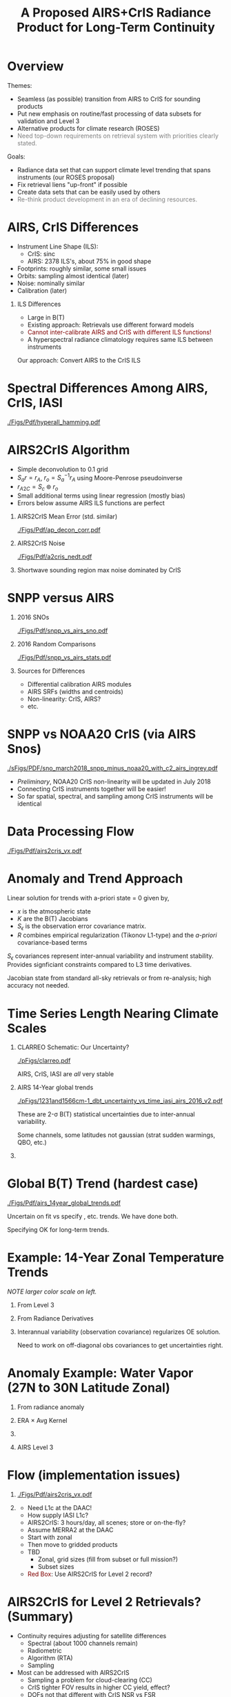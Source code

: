 #+startup: beamer
#+Options: toc:nil H:1
#+LaTeX_CLASS_OPTIONS: [10pt,t]
#+TITLE: \large A Proposed AIRS+CrIS Radiance Product for Long-Term Continuity
#+BEAMER_HEADER: \subtitle{\footnotesize{AIRS Science Team Meeting}}
#+BEAMER_HEADER: \date{\vspace{0.1in}\footnotesize{April 25, 2018 \vfill}}
#+BEAMER_HEADER: \author{L. Larrabee Strow\inst{1,2}, Howard Motteler\inst{2}, Chris Hepplewhite\inst{2}, Steven Buczkowski\inst{2}, and Sergio De-Souza Machado\inst{1,2}}
#+BEAMER_HEADER: \institute[UMBC]{\inst{1} UMBC Physics Dept. \and \inst{2}UMBC JCET}
#+BEAMER_HEADER: \input beamer_setup
#+BEAMER_HEADER: \usetheme{metropolis}
#+BEAMER_HEADER: \metroset{titleformat title=allcaps}
#+BEAMER_HEADER: \renewcommand{\UrlFont}{\small\tt}
#+BEAMER_HEADER: \renewcommand*{\UrlFont}{\footnotesize}
#+BEAMER_HEADER: \tolerance=1000
#+BEAMER_HEADER: \RequirePackage{fancyvrb}
#+BEAMER_HEADER: \DefineVerbatimEnvironment{verbatim}{Verbatim}{fontsize=\footnotesize}
#+BEGIN_EXPORT latex
\addtobeamertemplate{block begin}{
  \setlength{\parsep}{0pt}
  \setlength{\topsep}{3pt plus 2pt minus 2.5pt}
  \setlength{\itemsep}{0pt plus 0pt minus 2pt}
  \setlength{\partopsep}{2pt}
}
#+END_EXPORT

* Overview
\vspace{-0.1in}
Themes:
\vspace{-0.05in}
  - Seamless (as possible) transition from AIRS to CrIS for sounding products
  - Put new emphasis on routine/fast processing of data subsets for validation and Level 3
  - Alternative products for climate research (ROSES)
  - \textcolor{gray}{Need top-down requirements on retrieval system with priorities clearly stated.}

Goals:
\vspace{-0.05in}
  - Radiance data set that can support climate level trending that spans instruments (our ROSES proposal)
  - Fix retrieval liens "up-front" if possible
  - Create data sets that can be easily used by others
  - \textcolor{gray}{Re-think product development in an era of declining resources.}

* AIRS, CrIS Differences
#+LaTeX: \vspace{-0.1in}
- Instrument Line Shape (ILS): 
   - CrIS: sinc
   - AIRS: 2378 ILS's, about 75% in good shape
- Footprints: roughly similar, some small issues
- Orbits: sampling almost identical (later)
- Noise: nominally similar
- Calibration (later)

** ILS Differences
  :PROPERTIES:
  :BEAMER_env: block
  :END:
\vspace{-0.05in}
- Large in B(T)
- Existing approach: Retrievals use different forward models
- \textcolor{maroon}{Cannot inter-calibrate AIRS and CrIS with different ILS functions!} 
- A hyperspectral radiance climatology requires same ILS between instruments

\large Our approach: Convert AIRS to the CrIS ILS

* Spectral Differences Among AIRS, CrIS, IASI

#+ATTR_LATEX: :width 0.85\linewidth 
[[./Figs/Pdf/hyperall_hamming.pdf]]

* AIRS2CrIS Algorithm
#+LaTeX: \vspace{-0.15in}
#+LaTeX: \begin{small}
- Simple deconvolution to 0.1 \wn grid
- $S_a r = r_A$, $r_o = S_a^{-1} r_A$ using Moore-Penrose pseudoinverse
- $r_{A2C} = S_c \circledast r_o$
- Small additional terms using linear regression (mostly bias)
- Errors below assume AIRS ILS functions are perfect
#+LaTeX: \end{small}
#+LaTeX: \vspace{-0.25in}
** \footnotesize AIRS2CrIS Mean Error (std. similar)
  :PROPERTIES:
  :BEAMER_env: block
  :BEAMER_col: 0.55
  :END:
#+LaTeX: \vspace{-0.1in}
#+ATTR_LATEX: :width 0.95\linewidth 
[[./Figs/Pdf/ap_decon_corr.pdf]]

** \footnotesize AIRS2CrIS Noise
  :PROPERTIES:
  :BEAMER_env: block
  :BEAMER_col: 0.55
  :END:
#+LaTeX: \vspace{-0.1in}
#+ATTR_LATEX: :width 0.95\linewidth 
[[./Figs/Pdf/a2cris_nedt.pdf]]

** 
  :PROPERTIES:
  :BEAMER_env: ignoreheading
  :END:

#+LaTeX: \vspace{-0.1in}
\small Shortwave sounding region max noise dominated by CrIS

* SNPP versus AIRS 
\vspace{-0.3in}

** \footnotesize 2016 SNOs
  :PROPERTIES:
  :BEAMER_env: block
  :BEAMER_col: 0.55
  :END:
\vspace{-0.1in}
#+ATTR_LATEX: :width \linewidth 
[[./Figs/Pdf/snpp_vs_airs_sno.pdf]]

** \footnotesize 2016 Random Comparisons
  :PROPERTIES:
  :BEAMER_env: block
  :BEAMER_col: 0.55
  :END:
\vspace{-0.1in}
#+ATTR_LATEX: :width \linewidth 
[[./Figs/Pdf/snpp_vs_airs_stats.pdf]]

** 
  :PROPERTIES:
  :BEAMER_env: ignoreheading
  :END:

\small
Sources for Differences
\vspace{-0.05in}
- Differential calibration AIRS modules
- AIRS SRFs (widths and centroids)
- Non-linearity: CrIS, AIRS?
- etc.

* SNPP vs NOAA20 CrIS (via AIRS Snos)
\vspace{-0.1in}

#+ATTR_LATEX: :width 0.65\linewidth 
[[./sFigs/PDF/sno_march2018_snpp_minus_noaa20_with_c2_airs_ingrey.pdf]]

\vspace{-0.1in}

\small
- /Preliminary/, NOAA20 CrIS non-linearity will be updated in July 2018
- Connecting CrIS instruments together will be easier!
- So far spatial, spectral, and sampling among CrIS instruments will be identical 

* COMMENT SNPP versus AIRS \small (RHS: Gray is w/o \Delta secant correction)
#+LaTeX: \addtocounter{framenumber}{-1}
\vspace{-0.3in}

** \footnotesize 2016 SNOs
  :PROPERTIES:
  :BEAMER_env: block
  :BEAMER_col: 0.55
  :END:
\vspace{-0.1in}
#+ATTR_LATEX: :width \linewidth 
[[./Figs/Pdf/snpp_vs_airs_sno.pdf]]

** \footnotesize 2016 Random Comparisons
  :PROPERTIES:
  :BEAMER_env: block
  :BEAMER_col: 0.55
  :END:
\vspace{-0.1in}
#+ATTR_LATEX: :width \linewidth 
[[./tfigs/Pdf/snpp_vs_airs_stats_wo_secant_corr.pdf]]

** 
  :PROPERTIES:
  :BEAMER_env: ignoreheading
  :END:

\small
Sources for Differences
\vspace{-0.05in}
- Differential calibration AIRS modules
- AIRS SRFs (widths and centroids)
- Non-linearity: CrIS, AIRS?
- etc.

* COMMENT Scene Variability of SNOs versus Statistical Subset

\vspace{-0.3in}

** \footnotesize SNO Locations
  :PROPERTIES:
  :BEAMER_env: block
  :BEAMER_col: 0.55
  :END:

\vspace{0.1in}
#+ATTR_LATEX: :width \linewidth 
[[./tFigs/Png/hist_sno_march2016_lat.png]]

** \footnotesize Random Locations
  :PROPERTIES:
  :BEAMER_env: block
  :BEAMER_col: 0.55
  :END:

#+ATTR_LATEX: :width \linewidth 
[[./Figs/Png/equal_area_hist.png]]

** 
  :PROPERTIES:
  :BEAMER_env: ignoreheading
  :END:


#+LaTeX: \small
- Can examine single channel B(T) differences versus scene temperature
- Generally flat with scene temperature, except near extremes (esp. hot scenes)

* Data Processing Flow
  :PROPERTIES:
  :BEAMER_opt: label=flow
  :END:
#+LaTeX: \vspace{-0.1in}
#+ATTR_LATEX: :width 0.64\linewidth 
[[./Figs/Pdf/airs2cris_vx.pdf]]

* Anomaly and Trend Approach

Linear solution for trends with a-priori state = 0 given by,
\begin{displaymath}
\frac{dx}{dt} =  \left(K^T S_{\epsilon}^{-1} K + R^{-1}\right)^{-1} \left(K^T S_{\epsilon}^{-1} \frac{dBT}{dt}\right)
\end{displaymath}

- /x/ is the atmospheric state
- /K/ are the B(T) Jacobians
- $S_{\epsilon}$ is the observation error covariance matrix. 
- /R/ combines empirical regularization (Tikonov L1-type) and the \emph{a-priori} covariance-based terms

$S_\epsilon$ covariances represent inter-annual variability and instrument stability.  Provides signficiant constraints compared to L3 time derivatives.

Jacobian state from standard all-sky retrievals or from re-analysis; high accuracy not needed.

# \vspace{0.1in}

# For anomalies replace $\frac{dx}{dt} \longrightarrow dx$, $\frac{dBT}{dt}  \longrightarrow d(BT)$

* Time Series Length Nearing Climate Scales
\vspace{-0.3in}

** \footnotesize CLARREO Schematic: Our Uncertainty?
  :PROPERTIES:
  :BEAMER_env: block
  :BEAMER_col: 0.55
  :END:
[[./pFigs/clarreo.pdf]]
\vspace{0.1in}
#+ATTR_LATEX: :width \linewidth 

\footnotesize
AIRS, CrIS, IASI are /all/ very stable

** \footnotesize AIRS 14-Year global trends
  :PROPERTIES:
  :BEAMER_env: block
  :BEAMER_col: 0.55
  :END:

#+ATTR_LATEX: :width \linewidth 
[[./pFigs/1231and1566cm-1_dbt_uncertainty_vs_time_iasi_airs_2016_v2.pdf]]

\footnotesize
These are 2-\sigma B(T) statistical uncertainties due to inter-annual variability.  

Some channels, some latitudes not gaussian (strat sudden warmings, QBO, etc.)

** 
  :PROPERTIES:
  :BEAMER_env: ignoreheading
  :END:

* Global B(T) Trend (hardest case)

\vspace{-0.15in}
#+ATTR_LATEX: :width 0.8\linewidth 
[[./Figs/Pdf/airs_14year_global_trends.pdf]]

\small
Uncertain on fit vs specify \cd, \methane etc. trends. We have done both.

Specifying OK for long-term trends.  

* Example: 14-Year Zonal Temperature Trends

\vspace{-0.1in}

\small /NOTE larger color scale on left./

\vspace{-0.1in}

** \footnotesize From Level 3
  :PROPERTIES:
  :BEAMER_env: block
  :BEAMER_col: 0.55
  :END:

#+ATTR_LATEX: :width \linewidth 
[[./pFigs/final_l3_t.png]]

** \footnotesize From Radiance Derivatives
  :PROPERTIES:
  :BEAMER_env: block
  :BEAMER_col: 0.55
  :END:

#+ATTR_LATEX: :width \linewidth 
[[./pFigs/final_umbc_t_zoom_cmap.png]]

** 
  :PROPERTIES:
  :BEAMER_env: ignoreheading
  :END:


Interannual variability (observation covariance) regularizes OE solution.

Need to work on off-diagonal obs covariances to get uncertainties right.

* Anomaly Example: Water Vapor (27N to 30N Latitude Zonal)
\vspace{-0.35in}

** \footnotesize From radiance anomaly 
  :PROPERTIES:
  :BEAMER_env: block
  :BEAMER_col: 0.55
  :END:

\vspace{-0.1in}
#+ATTR_LATEX: :width 0.8\linewidth 
[[./calFigs/Png/water_lati_30_UMBC.png]]

** \footnotesize ERA $\times$ Avg Kernel
  :PROPERTIES:
  :BEAMER_env: block
  :BEAMER_col: 0.55
  :END:

\vspace{-0.1in}
#+ATTR_LATEX: :width 0.8\linewidth 
[[./calFigs/Png/water_lati_30_ERA.png]]

** 
  :PROPERTIES:
  :BEAMER_env: ignoreheading
  :END:


\vspace{-0.15in}
** \footnotesize AIRS Level 3
  :PROPERTIES:
  :BEAMER_env: block
  :BEAMER_col: 0.55
  :END:

\vspace{-0.1in}
#+ATTR_LATEX: :width 0.8\linewidth 
[[./calFigs/Png/water_lati_30_L3.png]]

* Flow (implementation issues)

#+LaTeX: \vspace{-0.5in}
** 
  :PROPERTIES:
  :BEAMER_env: block
  :BEAMER_col: 0.55
  :END:

#+ATTR_LATEX: :width 1.\linewidth 
[[./Figs/Pdf/airs2cris_vx.pdf]]

** 
  :PROPERTIES:
  :BEAMER_env: block
  :BEAMER_col: 0.55
  :END:


#+LaTeX: \begin{minipage}[T]{\columnwidth} \vspace{0.15in} 
\small
- Need L1c at the DAAC!
- How supply IASI L1c?
- AIRS2CrIS: 3 hours/day, all scenes; store or on-the-fly?
- Assume MERRA2 at the DAAC
- Start with zonal
- Then move to gridded products
- TBD
  - Zonal, grid sizes (fill from subset or full mission?)
  - Subset sizes
- \textcolor{maroon}{Red Box}: Use AIRS2CrIS for Level 2 record?
#+LaTeX: \end{minipage}

* AIRS2CrIS for Level 2 Retrievals?  (Summary)
  :PROPERTIES:
  :BEAMER_opt: shrink=25
  :END:
- Continuity requires adjusting for satellite differences
  - Spectral (about 1000 channels remain)
  - Radiometric
  - Algorithm (RTA)
  - Sampling
- Most can be addressed with AIRS2CrIS
  - Sampling a problem for cloud-clearing (CC)
  - CrIS tighter FOV results in higher CC yield, effect?
  - DOFs not that different with CrIS NSR vs FSR
  - Single RTA, almost identical retrieval algorithm!  Less work!
- Problems
  - De-emphasize the short wave due to drifts, CrIS/IASI noise
  - Note Saunders EUMETSAT slide (Joao's talk).  CrIS NSR placing slightly higher than AIRS at UKMO.
  - Some minor gases better with native resolution (different processing?)
  - New and different
- Approach
  - Initial testing with C. Barnet
  - /Start with subsets for quick full-mission processing and L3 creation/
      - Need to reprocess often to understand climate-level behavior of the system
  - Differential CC yield goes away with single-footprint retrieval
  - I hope we have a new set of users in the next 10 years looking at climate, we need to new approaches to be ready?

* AIRS2CrIS for Level 2 Retrievals?  Issues
Continuity requires adjusting for satellite differences
  - Spectral (about 1000 channels remain)
  - Radiometric
  - Algorithm (RTA)
  - Sampling
* AIRS2CrIS for Level 2 Retrievals?  Benefits
Most can be addressed with AIRS2CrIS
  - Sampling a problem for cloud-clearing (CC)
  - CrIS tighter FOV results in higher CC yield, effect?
  - DOFs not that different with CrIS NSR vs FSR
  - Single RTA, almost identical retrieval algorithm!  Less work!
* AIRS2CrIS for Level 2 Retrievals?  Problems
Problems
  - De-emphasize the short wave due to drifts, CrIS/IASI noise
  - Some minor gases better with native resolution (different processing?)
  - Note Saunders EUMETSAT slide (Joao's talk).  CrIS NSR placing slightly higher than AIRS at UKMO.
  - New and different
* AIRS2CrIS for Level 2 Retrievals?  Approach
Approach
  - Initial testing with C. Barnet
  - /Start with subsets for quick full-mission processing and L3 creation/
      - Need to reprocess often to understand climate-level behavior of the system
  - Differential CC yield goes away with single-footprint retrieval
  - I hope we have a new set of users in the next 10 years looking at climate, we need to new approaches to be ready?
